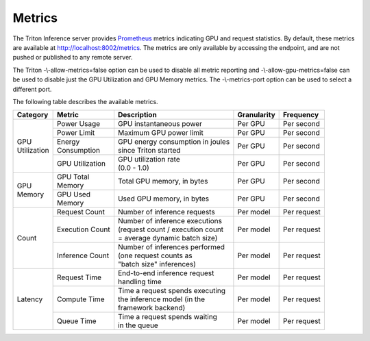 ..
  # Copyright (c) 2018-2020, NVIDIA CORPORATION. All rights reserved.
  #
  # Redistribution and use in source and binary forms, with or without
  # modification, are permitted provided that the following conditions
  # are met:
  #  * Redistributions of source code must retain the above copyright
  #    notice, this list of conditions and the following disclaimer.
  #  * Redistributions in binary form must reproduce the above copyright
  #    notice, this list of conditions and the following disclaimer in the
  #    documentation and/or other materials provided with the distribution.
  #  * Neither the name of NVIDIA CORPORATION nor the names of its
  #    contributors may be used to endorse or promote products derived
  #    from this software without specific prior written permission.
  #
  # THIS SOFTWARE IS PROVIDED BY THE COPYRIGHT HOLDERS ``AS IS'' AND ANY
  # EXPRESS OR IMPLIED WARRANTIES, INCLUDING, BUT NOT LIMITED TO, THE
  # IMPLIED WARRANTIES OF MERCHANTABILITY AND FITNESS FOR A PARTICULAR
  # PURPOSE ARE DISCLAIMED.  IN NO EVENT SHALL THE COPYRIGHT OWNER OR
  # CONTRIBUTORS BE LIABLE FOR ANY DIRECT, INDIRECT, INCIDENTAL, SPECIAL,
  # EXEMPLARY, OR CONSEQUENTIAL DAMAGES (INCLUDING, BUT NOT LIMITED TO,
  # PROCUREMENT OF SUBSTITUTE GOODS OR SERVICES; LOSS OF USE, DATA, OR
  # PROFITS; OR BUSINESS INTERRUPTION) HOWEVER CAUSED AND ON ANY THEORY
  # OF LIABILITY, WHETHER IN CONTRACT, STRICT LIABILITY, OR TORT
  # (INCLUDING NEGLIGENCE OR OTHERWISE) ARISING IN ANY WAY OUT OF THE USE
  # OF THIS SOFTWARE, EVEN IF ADVISED OF THE POSSIBILITY OF SUCH DAMAGE.

.. _section-metrics:

Metrics
=======

The Triton Inference server provides `Prometheus
<https://prometheus.io/>`_ metrics indicating GPU and request
statistics. By default, these metrics are available at
http://localhost:8002/metrics. The metrics are only available by
accessing the endpoint, and are not pushed or published to any remote
server.

The Triton -\\-allow-metrics=false option can be used to disable all
metric reporting and -\\-allow-gpu-metrics=false can be used to
disable just the GPU Utilization and GPU Memory metrics. The
-\\-metrics-port option can be used to select a different port.

The following table describes the available metrics.

+--------------+----------------+---------------------------------------+-----------+-----------+
|Category      |Metric          |Description                            |Granularity|Frequency  |
|              |                |                                       |           |           |
+==============+================+=======================================+===========+===========+
|| GPU         |Power Usage     |GPU instantaneous power                |Per GPU    |Per second |
|| Utilization |                |                                       |           |           |
|              |                |                                       |           |           |
+              +----------------+---------------------------------------+-----------+-----------+
|              |Power Limit     |Maximum GPU power limit                |Per GPU    |Per second |
|              |                |                                       |           |           |
+              +----------------+---------------------------------------+-----------+-----------+
|              || Energy        || GPU energy consumption in joules     |Per GPU    |Per second |
|              || Consumption   || since Triton started                 |           |           |
+              +----------------+---------------------------------------+-----------+-----------+
|              |GPU Utilization || GPU utilization rate                 |Per GPU    |Per second |
|              |                || (0.0 - 1.0)                          |           |           |
+--------------+----------------+---------------------------------------+-----------+-----------+
|| GPU         || GPU Total     || Total GPU memory, in bytes           |Per GPU    |Per second |
|| Memory      || Memory        |                                       |           |           |
+              +----------------+---------------------------------------+-----------+-----------+
|              || GPU Used      || Used GPU memory, in bytes            |Per GPU    |Per second |
|              || Memory        |                                       |           |           |
+--------------+----------------+---------------------------------------+-----------+-----------+
|Count         |Request Count   || Number of inference requests         |Per model  |Per request|
|              |                |                                       |           |           |
|              |                |                                       |           |           |
|              |                |                                       |           |           |
+              +----------------+---------------------------------------+-----------+-----------+
|              |Execution Count || Number of inference executions       |Per model  |Per request|
|              |                || (request count / execution count     |           |           |
|              |                || = average dynamic batch size)        |           |           |
|              |                |                                       |           |           |
+              +----------------+---------------------------------------+-----------+-----------+
|              |Inference Count || Number of inferences performed       |Per model  |Per request|
|              |                || (one request counts as               |           |           |
|              |                || "batch size" inferences)             |           |           |
|              |                |                                       |           |           |
+--------------+----------------+---------------------------------------+-----------+-----------+
|Latency       |Request Time    || End-to-end inference request         |Per model  |Per request|
|              |                || handling time                        |           |           |
|              |                |                                       |           |           |
|              |                |                                       |           |           |
+              +----------------+---------------------------------------+-----------+-----------+
|              |Compute Time    || Time a request spends executing      |Per model  |Per request|
|              |                || the inference model (in the          |           |           |
|              |                || framework backend)                   |           |           |
|              |                |                                       |           |           |
+              +----------------+---------------------------------------+-----------+-----------+
|              |Queue Time      || Time a request spends waiting        |Per model  |Per request|
|              |                || in the queue                         |           |           |
|              |                |                                       |           |           |
|              |                |                                       |           |           |
|              |                |                                       |           |           |
+--------------+----------------+---------------------------------------+-----------+-----------+
